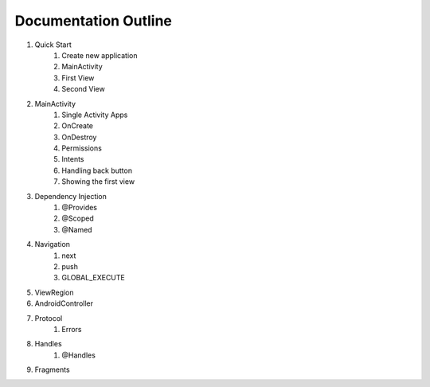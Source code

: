 =====================
Documentation Outline
=====================
#. Quick Start
    #. Create new application
    #. MainActivity
    #. First View
    #. Second View

#. MainActivity
    #. Single Activity Apps
    #. OnCreate
    #. OnDestroy
    #. Permissions
    #. Intents
    #. Handling back button
    #. Showing the first view

#. Dependency Injection
    #. @Provides
    #. @Scoped
    #. @Named

#. Navigation
    #. next
    #. push
    #. GLOBAL_EXECUTE

#. ViewRegion

#. AndroidController

#. Protocol
    #. Errors

#. Handles
    #. @Handles

#. Fragments




